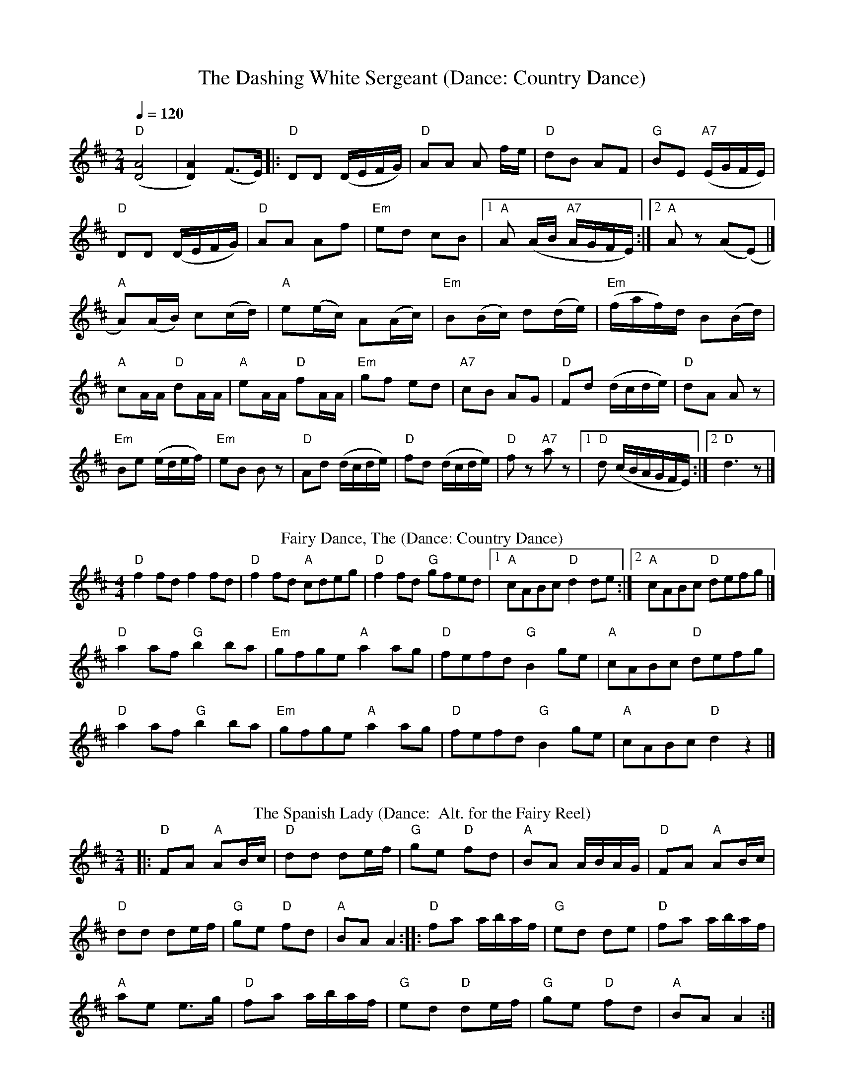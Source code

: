X: 1
T: The Dashing White Sergeant (Dance: Country Dance)
R: polka
M: 2/4
L: 1/8
Q:1/4=120
I:linebreak $
K: Dmaj
("D"[DA]4|[DA]2) (F>E)|:"D" DD (D/E/F/G/) |"D" AA A f/e/ |"D" dB AF |"G" BE "A7"(E/G/F/E/) |$
"D" DD (D/E/F/G/) |"D" AA Af |"Em" ed cB|1 "A" A (A/B/ "A7"A/G/F/E/) :|2 "A" A z (A(E)|] $
"A" A)(A/B/) c(c/d/)|"A" e(e/c/) A(A/c/)|"Em" B(B/c/) d(d/e/)|"Em" (f/a/f/)d/ B(B/d/)|$
"A" cA/A/ "D" dA/A/ |"A" eA/A/ "D" fA/A/
|"Em" gf ed |"A7" cB AG |"D" Fd (d/c/d/e/) |"D" dA A z|$
"Em" Be (e/d/e/f/)|"Em" eB B z|"D" Ad (d/c/d/e/) |"D" fd (d/c/d/e/)|"D" f z"A7"a z |[1"D" d (c/B/A/G/F/E/):|[2 "D" d3 z |]
%%vskip
T:Fairy Dance, The (Dance: Country Dance)
C:Nathaniel Gow
S:Peter Hardie's MSS, via Scottish Country Dance Book 3
Z:Nigel Gatherer
M:4/4
L:1/8
K:D
"D"f2 fd f2 fd|"D"f2 fd "A"cdeg|"D"f2 fd "G"gfed|1"A"cABc "D"d2 de:|]2"A"cABc "D"defg|]$
"D"a2 af "G"b2 ba|"Em"gfge "A"a2 ag|"D"fefd "G"B2 ge|"A"cABc "D"defg|$
"D"a2 af "G"b2 ba|"Em"gfge "A"a2 ag|"D"fefd "G"B2 ge|"A"cABc "D"d2 z2|]$
%%vskip
T: The Spanish Lady (Dance:  Alt. for the Fairy Reel)
R: polka
M: 2/4
L: 1/8
K: Dmaj
|: "D"FA "A"AB/c/ |"D" dd de/f/ |"G" ge "D"fd |"A" BA A/B/A/G/ |"D"FA "A"AB/c/ |$
"D" dd de/f/ | "G"ge "D"fd | "A"BA A2 :||:"D" fa a/b/a/f/ |"G" ed de | "D"fa a/b/a/f/ |$
 "A"ae e>g | "D"fa a/b/a/f/ |"G" ed "D"de/f/ |"G" ge "D"fd |"A" BA A2 :|$
